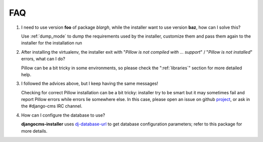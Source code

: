 FAQ
===

#. I need to use version **foo** of package *blargh*, while the installer
   want to use version **baz**, how can I solve this?

   Use :ref:`dump_mode` to dump the requirements used by the installer, customize
   them and pass them again to the installer for the installation run


#. After installing the virtualenv, the installer exit with "*Pillow is not
   compiled with ... support*" / "*Pillow is not installed*" errors, what can
   I do?

   Pillow can be a bit tricky in some environments, so please check the
   ":ref:`libraries`" section for more detailed help.

#. I followed the advices above, but I keep having the same messages!

   Checking for correct Pillow installation can be a bit tricky: installer
   try to be smart but it may sometimes fail and report Pillow errors while
   errors lie somewhere else. In this case, please open an issue on github
   `project`_, or ask in the #django-cms IRC channel.

#. How can I configure the database to use?

   **djangocms-installer** uses `dj-database-url`_ to get database
   configuration parameters; refer to this package for more details.


.. _dj-database-url: https://github.com/kennethreitz/dj-database-url
.. _project: https://github.com/nephila/djangocms-installer/issues
